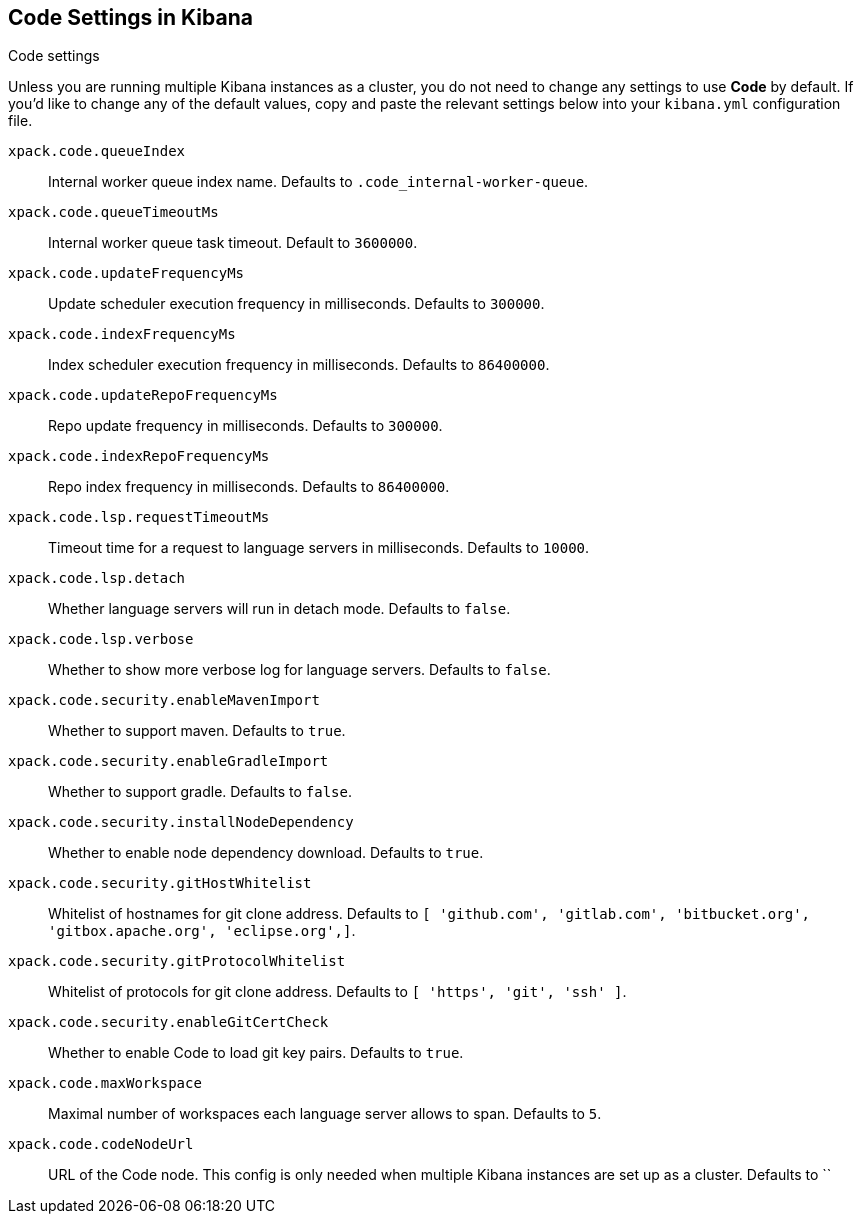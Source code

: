 [role="xpack"]
[[code-settings-kibana]]
== Code Settings in Kibana
++++
<titleabbrev>Code settings</titleabbrev>
++++

Unless you are running multiple Kibana instances as a cluster, you do not need to change any settings to use *Code* by default. If you’d like to change any of the default values, copy and paste the relevant settings below into your `kibana.yml` configuration file.

`xpack.code.queueIndex`::
Internal worker queue index name. Defaults to `.code_internal-worker-queue`.

`xpack.code.queueTimeoutMs`::
Internal worker queue task timeout. Default to `3600000`.

`xpack.code.updateFrequencyMs`::
Update scheduler execution frequency in milliseconds. Defaults to `300000`.

`xpack.code.indexFrequencyMs`::
Index scheduler execution frequency in milliseconds. Defaults to `86400000`.

`xpack.code.updateRepoFrequencyMs`::
Repo update frequency in milliseconds. Defaults to `300000`.

`xpack.code.indexRepoFrequencyMs`::
Repo index frequency in milliseconds. Defaults to `86400000`.

`xpack.code.lsp.requestTimeoutMs`::
Timeout time for a request to language servers in milliseconds. Defaults to `10000`.

`xpack.code.lsp.detach`::
Whether language servers will run in detach mode. Defaults to `false`.

`xpack.code.lsp.verbose`::
Whether to show more verbose log for language servers. Defaults to `false`.

`xpack.code.security.enableMavenImport`::
Whether to support maven. Defaults to `true`.

`xpack.code.security.enableGradleImport`::
Whether to support gradle. Defaults to `false`.

`xpack.code.security.installNodeDependency`::
Whether to enable node dependency download. Defaults to `true`.

`xpack.code.security.gitHostWhitelist`::
Whitelist of hostnames for git clone address. Defaults to `[ 'github.com', 'gitlab.com',  'bitbucket.org', 'gitbox.apache.org', 'eclipse.org',]`.

`xpack.code.security.gitProtocolWhitelist`::
Whitelist of protocols for git clone address. Defaults to `[ 'https', 'git', 'ssh' ]`.

`xpack.code.security.enableGitCertCheck`::
Whether to enable Code to load git key pairs. Defaults to `true`.

`xpack.code.maxWorkspace`::
Maximal number of workspaces each language server allows to span. Defaults to `5`.

`xpack.code.codeNodeUrl`::
URL of the Code node. This config is only needed when multiple Kibana instances are set up as a cluster. Defaults to ``
